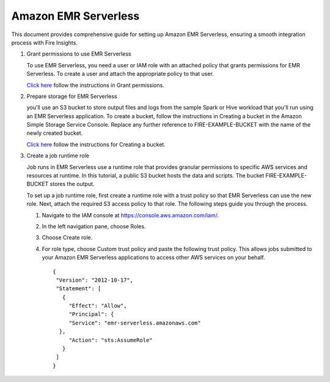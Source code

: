 Amazon EMR Serverless
===============

This document provides comprehensive guide for setting up Amazon EMR Serverless, ensuring a smooth integration process with Fire Insights. 

#. Grant permissions to use EMR Serverless

   To use EMR Serverless, you need a user or IAM role with an attached policy that grants permissions for EMR Serverless. To create a user and attach the appropriate policy to that user.

   `Click here <https://docs.aws.amazon.com/emr/latest/EMR-Serverless-UserGuide/setting-up.html#setting-up-iam>`_ follow the instructions in Grant permissions.

#. Prepare storage for EMR Serverless

   you'll use an S3 bucket to store output files and logs from the sample Spark or Hive workload that you'll run using an EMR Serverless application. To create a bucket, follow the instructions in Creating a bucket in the Amazon Simple Storage Service Console. Replace any further reference to FIRE-EXAMPLE-BUCKET with the name of the newly created bucket. 

   `Click here <https://docs.aws.amazon.com/AmazonS3/latest/user-guide/create-bucket.html>`_ follow the instructions for Creating a bucket.

#. Create a job runtime role

   Job runs in EMR Serverless use a runtime role that provides granular permissions to specific AWS services and resources at runtime. In this tutorial, a public S3 bucket hosts the data and scripts. The bucket FIRE-EXAMPLE-BUCKET stores the output.

   To set up a job runtime role, first create a runtime role with a trust policy so that EMR Serverless can use the new role. Next, attach the required S3 access policy to that role. The following steps guide you through the process.


   #. Navigate to the IAM console at https://console.aws.amazon.com/iam/.

   #. In the left navigation pane, choose Roles.

   #. Choose Create role.

   #. For role type, choose Custom trust policy and paste the following trust policy. This allows jobs submitted to your Amazon EMR Serverless applications to access other AWS services on your behalf.

      ::

         {
          "Version": "2012-10-17",
          "Statement": [
            {
              "Effect": "Allow",
              "Principal": {
              "Service": "emr-serverless.amazonaws.com"
           },
              "Action": "sts:AssumeRole"
            }
          ]
         } 





